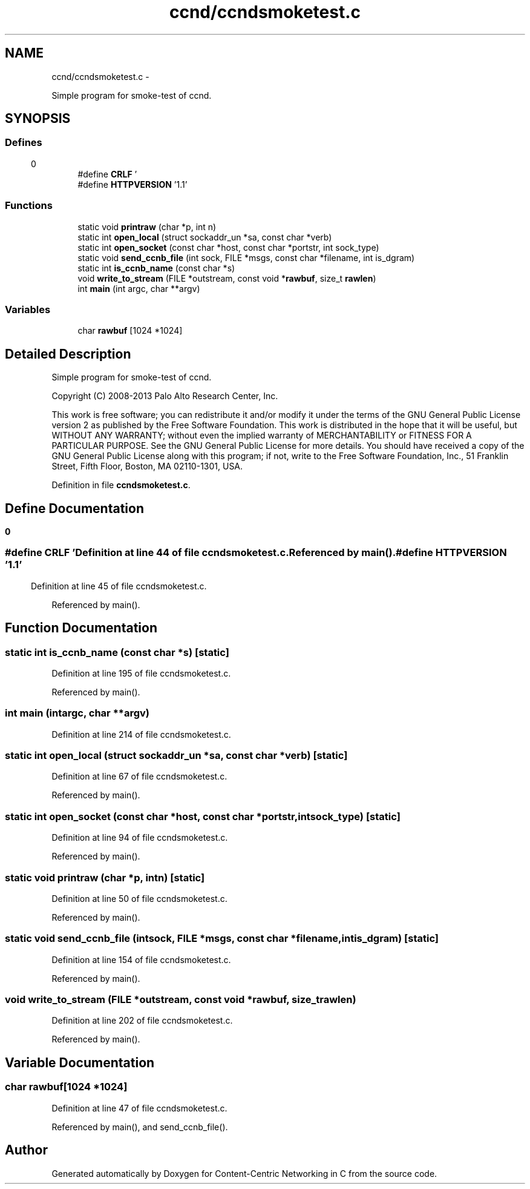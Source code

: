 .TH "ccnd/ccndsmoketest.c" 3 "Tue Apr 1 2014" "Version 0.8.2" "Content-Centric Networking in C" \" -*- nroff -*-
.ad l
.nh
.SH NAME
ccnd/ccndsmoketest.c \- 
.PP
Simple program for smoke-test of ccnd\&.  

.SH SYNOPSIS
.br
.PP
.SS "Defines"

.in +1c
.ti -1c
.RI "#define \fBCRLF\fP   '\\r\\n'"
.br
.ti -1c
.RI "#define \fBHTTPVERSION\fP   '1\&.1'"
.br
.in -1c
.SS "Functions"

.in +1c
.ti -1c
.RI "static void \fBprintraw\fP (char *p, int n)"
.br
.ti -1c
.RI "static int \fBopen_local\fP (struct sockaddr_un *sa, const char *verb)"
.br
.ti -1c
.RI "static int \fBopen_socket\fP (const char *host, const char *portstr, int sock_type)"
.br
.ti -1c
.RI "static void \fBsend_ccnb_file\fP (int sock, FILE *msgs, const char *filename, int is_dgram)"
.br
.ti -1c
.RI "static int \fBis_ccnb_name\fP (const char *s)"
.br
.ti -1c
.RI "void \fBwrite_to_stream\fP (FILE *outstream, const void *\fBrawbuf\fP, size_t \fBrawlen\fP)"
.br
.ti -1c
.RI "int \fBmain\fP (int argc, char **argv)"
.br
.in -1c
.SS "Variables"

.in +1c
.ti -1c
.RI "char \fBrawbuf\fP [1024 *1024]"
.br
.in -1c
.SH "Detailed Description"
.PP 
Simple program for smoke-test of ccnd\&. 

Copyright (C) 2008-2013 Palo Alto Research Center, Inc\&.
.PP
This work is free software; you can redistribute it and/or modify it under the terms of the GNU General Public License version 2 as published by the Free Software Foundation\&. This work is distributed in the hope that it will be useful, but WITHOUT ANY WARRANTY; without even the implied warranty of MERCHANTABILITY or FITNESS FOR A PARTICULAR PURPOSE\&. See the GNU General Public License for more details\&. You should have received a copy of the GNU General Public License along with this program; if not, write to the Free Software Foundation, Inc\&., 51 Franklin Street, Fifth Floor, Boston, MA 02110-1301, USA\&. 
.PP
Definition in file \fBccndsmoketest\&.c\fP\&.
.SH "Define Documentation"
.PP 
.SS "#define \fBCRLF\fP   '\\r\\n'"
.PP
Definition at line 44 of file ccndsmoketest\&.c\&.
.PP
Referenced by main()\&.
.SS "#define \fBHTTPVERSION\fP   '1\&.1'"
.PP
Definition at line 45 of file ccndsmoketest\&.c\&.
.PP
Referenced by main()\&.
.SH "Function Documentation"
.PP 
.SS "static int \fBis_ccnb_name\fP (const char *s)\fC [static]\fP"
.PP
Definition at line 195 of file ccndsmoketest\&.c\&.
.PP
Referenced by main()\&.
.SS "int \fBmain\fP (intargc, char **argv)"
.PP
Definition at line 214 of file ccndsmoketest\&.c\&.
.SS "static int \fBopen_local\fP (struct sockaddr_un *sa, const char *verb)\fC [static]\fP"
.PP
Definition at line 67 of file ccndsmoketest\&.c\&.
.PP
Referenced by main()\&.
.SS "static int \fBopen_socket\fP (const char *host, const char *portstr, intsock_type)\fC [static]\fP"
.PP
Definition at line 94 of file ccndsmoketest\&.c\&.
.PP
Referenced by main()\&.
.SS "static void \fBprintraw\fP (char *p, intn)\fC [static]\fP"
.PP
Definition at line 50 of file ccndsmoketest\&.c\&.
.PP
Referenced by main()\&.
.SS "static void \fBsend_ccnb_file\fP (intsock, FILE *msgs, const char *filename, intis_dgram)\fC [static]\fP"
.PP
Definition at line 154 of file ccndsmoketest\&.c\&.
.PP
Referenced by main()\&.
.SS "void \fBwrite_to_stream\fP (FILE *outstream, const void *rawbuf, size_trawlen)"
.PP
Definition at line 202 of file ccndsmoketest\&.c\&.
.PP
Referenced by main()\&.
.SH "Variable Documentation"
.PP 
.SS "char \fBrawbuf\fP[1024 *1024]"
.PP
Definition at line 47 of file ccndsmoketest\&.c\&.
.PP
Referenced by main(), and send_ccnb_file()\&.
.SH "Author"
.PP 
Generated automatically by Doxygen for Content-Centric Networking in C from the source code\&.
